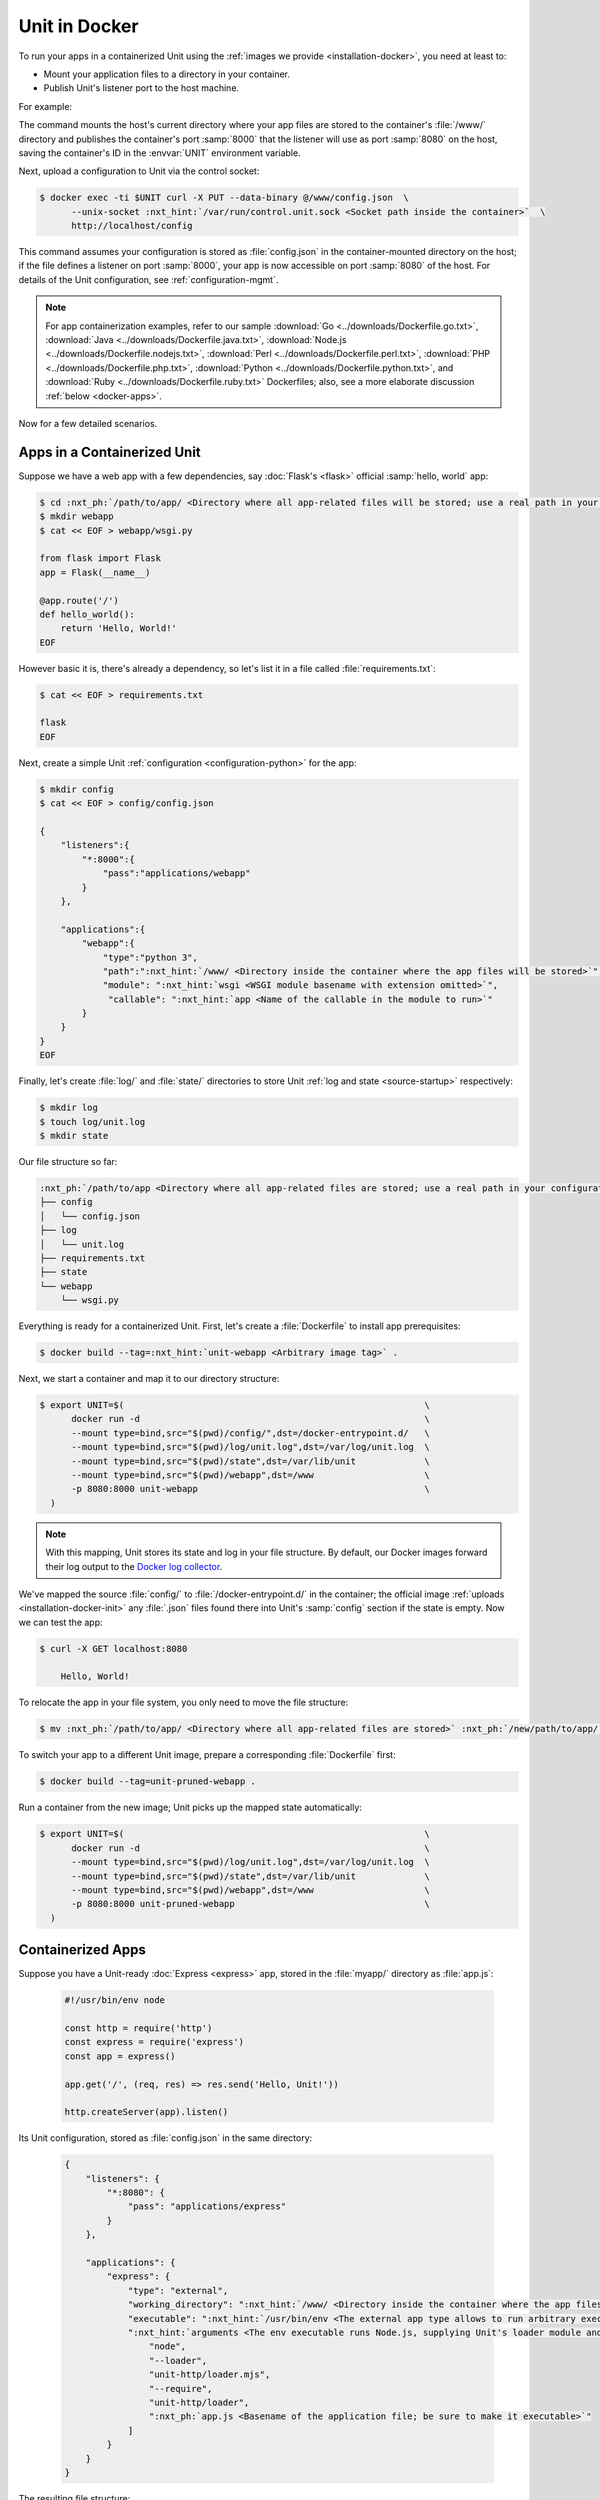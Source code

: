 ##############
Unit in Docker
##############

To run your apps in a containerized Unit using the :ref:`images we provide
<installation-docker>`, you need at least to:

- Mount your application files to a directory in your container.

- Publish Unit's listener port to the host machine.

For example:

.. subs-code-block:: console

   $ export UNIT=$(                                             \
         docker run -d --mount type=bind,src="$(pwd)",dst=/www  \
         -p 8080:8000 nginx/unit:|version|-python3.10              \
     )

The command mounts the host's current directory where your app files are stored
to the container's :file:`/www/` directory and publishes the container's port
:samp:`8000` that the listener will use as port :samp:`8080` on the host,
saving the container's ID in the :envvar:`UNIT` environment variable.

Next, upload a configuration to Unit via the control socket:

.. code-block:: console

   $ docker exec -ti $UNIT curl -X PUT --data-binary @/www/config.json  \
         --unix-socket :nxt_hint:`/var/run/control.unit.sock <Socket path inside the container>`  \
         http://localhost/config

This command assumes your configuration is stored as :file:`config.json` in the
container-mounted directory on the host; if the file defines a listener on port
:samp:`8000`, your app is now accessible on port :samp:`8080` of the host.  For
details of the Unit configuration, see :ref:`configuration-mgmt`.

.. note::

   For app containerization examples, refer to our sample :download:`Go
   <../downloads/Dockerfile.go.txt>`, :download:`Java
   <../downloads/Dockerfile.java.txt>`, :download:`Node.js
   <../downloads/Dockerfile.nodejs.txt>`, :download:`Perl
   <../downloads/Dockerfile.perl.txt>`, :download:`PHP
   <../downloads/Dockerfile.php.txt>`, :download:`Python
   <../downloads/Dockerfile.python.txt>`, and :download:`Ruby
   <../downloads/Dockerfile.ruby.txt>` Dockerfiles; also, see a more
   elaborate discussion :ref:`below <docker-apps>`.

Now for a few detailed scenarios.


.. _docker-apps-containerized-unit:

****************************
Apps in a Containerized Unit
****************************

Suppose we have a web app with a few dependencies, say :doc:`Flask's <flask>`
official :samp:`hello, world` app:

.. code-block:: console

   $ cd :nxt_ph:`/path/to/app/ <Directory where all app-related files will be stored; use a real path in your configuration>`
   $ mkdir webapp
   $ cat << EOF > webapp/wsgi.py

   from flask import Flask
   app = Flask(__name__)

   @app.route('/')
   def hello_world():
       return 'Hello, World!'
   EOF

However basic it is, there's already a dependency, so let's list it in a file
called :file:`requirements.txt`:

.. code-block:: console

   $ cat << EOF > requirements.txt

   flask
   EOF

Next, create a simple Unit :ref:`configuration <configuration-python>` for the
app:

.. code-block:: console

   $ mkdir config
   $ cat << EOF > config/config.json

   {
       "listeners":{
           "*:8000":{
               "pass":"applications/webapp"
           }
       },

       "applications":{
           "webapp":{
               "type":"python 3",
               "path":":nxt_hint:`/www/ <Directory inside the container where the app files will be stored>`",
               "module": ":nxt_hint:`wsgi <WSGI module basename with extension omitted>`",
                "callable": ":nxt_hint:`app <Name of the callable in the module to run>`"
           }
       }
   }
   EOF

Finally, let's create :file:`log/` and :file:`state/` directories to store Unit
:ref:`log and state <source-startup>` respectively:

.. code-block:: console

   $ mkdir log
   $ touch log/unit.log
   $ mkdir state

Our file structure so far:

.. code-block:: none

   :nxt_ph:`/path/to/app <Directory where all app-related files are stored; use a real path in your configuration>`
   ├── config
   │   └── config.json
   ├── log
   │   └── unit.log
   ├── requirements.txt
   ├── state
   └── webapp
       └── wsgi.py

Everything is ready for a containerized Unit.  First, let's create a
:file:`Dockerfile` to install app prerequisites:

.. subs-code-block:: docker

   FROM nginx/unit:|version|-python3.10
   COPY requirements.txt /config/requirements.txt
   # PIP isn't installed by default, so we install it first.
   # Next, we install the requirements, remove PIP, and perform image cleanup.
   RUN apt update && apt install -y python3-pip                                  \
       && pip3 install -r /config/requirements.txt                               \
       && apt remove -y python3-pip                                              \
       && apt autoremove --purge -y                                              \
       && rm -rf /var/lib/apt/lists/* /etc/apt/sources.list.d/*.list


.. code-block:: console

   $ docker build --tag=:nxt_hint:`unit-webapp <Arbitrary image tag>` .

Next, we start a container and map it to our directory structure:

.. code-block:: console

   $ export UNIT=$(                                                         \
         docker run -d                                                      \
         --mount type=bind,src="$(pwd)/config/",dst=/docker-entrypoint.d/   \
         --mount type=bind,src="$(pwd)/log/unit.log",dst=/var/log/unit.log  \
         --mount type=bind,src="$(pwd)/state",dst=/var/lib/unit             \
         --mount type=bind,src="$(pwd)/webapp",dst=/www                     \
         -p 8080:8000 unit-webapp                                           \
     )

.. note::

   With this mapping, Unit stores its state and log in your file structure.  By
   default, our Docker images forward their log output to the `Docker log
   collector <https://docs.docker.com/config/containers/logging/>`_.

We've mapped the source :file:`config/` to :file:`/docker-entrypoint.d/` in the
container; the official image :ref:`uploads <installation-docker-init>` any
:file:`.json` files found there into Unit's :samp:`config` section if the
state is empty.  Now we can test the app:

.. code-block:: console

   $ curl -X GET localhost:8080

       Hello, World!

To relocate the app in your file system, you only need to move the file
structure:

.. code-block:: console

   $ mv :nxt_ph:`/path/to/app/ <Directory where all app-related files are stored>` :nxt_ph:`/new/path/to/app/ <New directory; use a real path in your configuration>`

To switch your app to a different Unit image, prepare a corresponding
:file:`Dockerfile` first:

.. subs-code-block:: docker

   FROM nginx/unit:|version|-minimal
   COPY requirements.txt /config/requirements.txt
   # This time, we took a minimal Unit image to install a vanilla Python 3.7
   # module, run PIP, and perform cleanup just like we did earlier.

   # First, we install the required tooling and add Unit's repo.
   RUN apt update && apt install -y curl apt-transport-https gnupg2 lsb-release  \
           debian-archive-keyring                                                \
       &&  curl -o /usr/share/keyrings/nginx-keyring.gpg                         \
              https://unit.nginx.org/keys/nginx-keyring.gpg                      \
       && echo "deb [signed-by=/usr/share/keyrings/nginx-keyring.gpg]            \
              https://packages.nginx.org/unit/debian/ `lsb_release -cs` unit"    \
              > /etc/apt/sources.list.d/unit.list

   # Next, we install the module, download app requirements, and perform creanup.
   RUN apt update && apt install -y unit-python3.7 python3-pip                   \
       && pip3 install -r /config/requirements.txt                               \
       && apt remove -y curl apt-transport-https gnupg2 lsb-release python3-pip  \
              debian-archive-keyring                                             \
       && apt autoremove --purge -y                                              \
       && rm -rf /var/lib/apt/lists/* /etc/apt/sources.list.d/*.list


.. code-block:: console

   $ docker build --tag=unit-pruned-webapp .

Run a container from the new image; Unit picks up the mapped state
automatically:

.. code-block:: console

   $ export UNIT=$(                                                         \
         docker run -d                                                      \
         --mount type=bind,src="$(pwd)/log/unit.log",dst=/var/log/unit.log  \
         --mount type=bind,src="$(pwd)/state",dst=/var/lib/unit             \
         --mount type=bind,src="$(pwd)/webapp",dst=/www                     \
         -p 8080:8000 unit-pruned-webapp                                    \
     )


.. _docker-apps:

******************
Containerized Apps
******************

Suppose you have a Unit-ready :doc:`Express <express>` app, stored in the
:file:`myapp/` directory as :file:`app.js`:

   .. code-block:: javascript

      #!/usr/bin/env node

      const http = require('http')
      const express = require('express')
      const app = express()

      app.get('/', (req, res) => res.send('Hello, Unit!'))

      http.createServer(app).listen()

Its Unit configuration, stored as :file:`config.json` in the same directory:

   .. code-block:: json

      {
          "listeners": {
              "*:8080": {
                  "pass": "applications/express"
              }
          },

          "applications": {
              "express": {
                  "type": "external",
                  "working_directory": ":nxt_hint:`/www/ <Directory inside the container where the app files will be stored>`",
                  "executable": ":nxt_hint:`/usr/bin/env <The external app type allows to run arbitrary executables, provided they establish communication with Unit>`",
                  ":nxt_hint:`arguments <The env executable runs Node.js, supplying Unit's loader module and your app code as arguments>`": [
                      "node",
                      "--loader",
                      "unit-http/loader.mjs",
                      "--require",
                      "unit-http/loader",
                      ":nxt_ph:`app.js <Basename of the application file; be sure to make it executable>`"
                  ]
              }
          }
      }

The resulting file structure:

.. code-block:: none

   myapp/
   ├── app.js
   └── config.json

.. note::

   Don't forget to :program:`chmod +x` the :samp:`app.js` file so Unit can run
   it.

Let's prepare a :file:`Dockerfile` to install and configure the app in an
image:

.. subs-code-block:: docker

   # Keep our base image as specific as possible.
   FROM nginx/unit:|version|-node15

   # Same as "working_directory" in config.json.
   COPY myapp/app.js /www/

   # Install and link Express in the app directory.
   RUN cd /www && npm install express && npm link unit-http

   # Port used by the listener in config.json.
   EXPOSE 8080

When you start a container based on this image, mount the :file:`config.json`
file to :ref:`initialize <installation-docker-init>` Unit's state:

.. code-block:: console

   $ docker build --tag=:nxt_hint:`unit-expressapp <Arbitrary image tag>` .

   $ export UNIT=$(                                                                             \
         docker run -d                                                                          \
         --mount type=bind,src="$(pwd)/myapp/config.json",dst=/docker-entrypoint.d/config.json  \
         -p 8080:8080 unit-expressapp                                                           \
     )

   $ curl -X GET localhost:8080

        Hello, Unit!

.. note::

   This mechanism allows to initialize Unit at container startup only if its
   state is empty; otherwise, the contents of :file:`/docker-entrypoint.d/` is
   ignored.  Continuing the previous sample:

   .. code-block:: console

      $ docker commit $UNIT unit-expressapp  # Store a non-empty Unit state in the image.

      # cat << EOF > myapp/new-config.json   # Let's attempt re-initialization.
        ...
        EOF

      $ export UNIT=$(                                                                                     \
            docker run -d                                                                                  \
            --mount type=bind,src="$(pwd)/myapp/new-config.json",dst=/docker-entrypoint.d/new-config.json  \
            -p 8080:8080 unit-expressapp                                                                   \
        )

   Here, Unit *does not* pick up the :samp:`new-config.json` from the
   :file:`/docker-entrypoint.d/` directory when we run a container from the
   updated image because Unit's state was initialized and saved earlier.

To configure the app after startup, supply a file or an explicit snippet via
the :ref:`config API <configuration-mgmt>`:

.. code-block:: console

   $ cat << EOF > myapp/new-config.json
     ...
     EOF

   $ export UNIT=$(                                                                     \
         docker run -d                                                                  \
         --mount type=bind,src="$(pwd)/myapp/new-config.json",dst=/cfg/new-config.json  \
         unit-expressapp                                                                \
     )

   $ docker exec -ti $UNIT curl -X PUT --data-binary @/cfg/new-config.json  \
            --unix-socket /var/run/control.unit.sock  \
            http://localhost/config

   $ docker exec -ti $UNIT curl -X PUT -d '"/www/newapp/"'  \
            --unix-socket  /var/run/control.unit.sock  \
            http://localhost/config/applications/express/working_directory

This approach is applicable to any Unit-supported apps with external
dependencies.


.. _docker-multi:

********************
Multilanguage Images
********************

Earlier, Unit had a :samp:`-full` Docker image with modules for all supported
languages, but it was discontinued with version 1.22.0.  If you still need a
multilanguage image, use the following :file:`Dockerfile` template that starts
with the minimal Unit image based on :ref:`Debian 11 <installation-debian-11>`
and installs official language module packages:

.. subs-code-block:: docker

   FROM nginx/unit:|version|-minimal
   # We take a minimal Unit image and install language-specific modules.

   # First, we install the required tooling and add Unit's repo.
   RUN apt update && apt install -y curl apt-transport-https gnupg2 lsb-release  \
           debian-archive-keyring                                                \
       &&  curl -o /usr/share/keyrings/nginx-keyring.gpg                         \
              https://unit.nginx.org/keys/nginx-keyring.gpg                      \
       && echo "deb [signed-by=/usr/share/keyrings/nginx-keyring.gpg]            \
              https://packages.nginx.org/unit/debian/ `lsb_release -cs` unit"    \
              > /etc/apt/sources.list.d/unit.list

   # Next, we install the necessary language module packages and perform cleanup.
   RUN apt update && apt install -y                                              \
           :nxt_hint:`unit-jsc11 unit-perl unit-php unit-python2.7 unit-python3.9 unit-ruby <Leave only packages for the language you need, removing the rest>` \
       && apt remove -y curl apt-transport-https gnupg2 lsb-release              \
              debian-archive-keyring                                             \
       && apt autoremove --purge -y                                              \
       && rm -rf /var/lib/apt/lists/* /etc/apt/sources.list.d/*.list

Instead of packages, you can build custom :ref:`modules
<source-modules>`; use these :file:`Dockerfile.*` `templates
<https://github.com/nginx/unit/tree/master/pkg/docker>`__ as reference.


.. _docker-startup:

*********************
Startup Customization
*********************

Finally, you can customize the way Unit starts in a container by adding a new
Dockerfile layer:

.. subs-code-block:: docker

   FROM nginx/unit:|version|-minimal

   CMD ["unitd-debug","--no-daemon","--control","unix:/var/run/control.unit.sock"]

The :samp:`CMD` instruction above replaces the default :program:`unitd`
executable with its debug version.  Use Unit's :ref:`command-line options
<source-startup>` to alter its startup behavior, for example:

.. subs-code-block:: docker

   FROM nginx/unit:|version|-minimal

   CMD ["unitd","--no-daemon","--control","0.0.0.0:8080"]

This replaces Unit's default Unix domain control socket with an IP socket
address.
